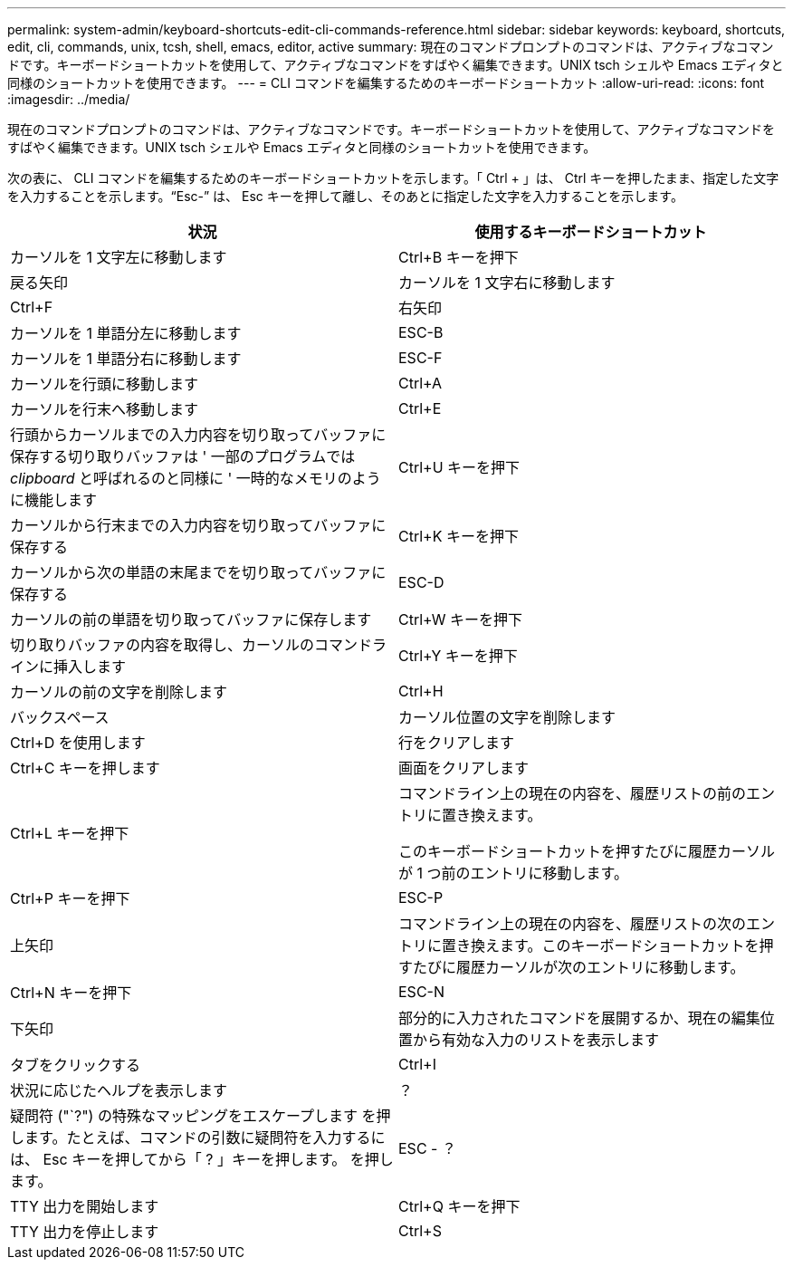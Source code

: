 ---
permalink: system-admin/keyboard-shortcuts-edit-cli-commands-reference.html 
sidebar: sidebar 
keywords: keyboard, shortcuts, edit, cli, commands, unix, tcsh, shell, emacs, editor, active 
summary: 現在のコマンドプロンプトのコマンドは、アクティブなコマンドです。キーボードショートカットを使用して、アクティブなコマンドをすばやく編集できます。UNIX tsch シェルや Emacs エディタと同様のショートカットを使用できます。 
---
= CLI コマンドを編集するためのキーボードショートカット
:allow-uri-read: 
:icons: font
:imagesdir: ../media/


[role="lead"]
現在のコマンドプロンプトのコマンドは、アクティブなコマンドです。キーボードショートカットを使用して、アクティブなコマンドをすばやく編集できます。UNIX tsch シェルや Emacs エディタと同様のショートカットを使用できます。

次の表に、 CLI コマンドを編集するためのキーボードショートカットを示します。「 Ctrl + 」は、 Ctrl キーを押したまま、指定した文字を入力することを示します。"`Esc-`" は、 Esc キーを押して離し、そのあとに指定した文字を入力することを示します。

|===
| 状況 | 使用するキーボードショートカット 


 a| 
カーソルを 1 文字左に移動します
 a| 
Ctrl+B キーを押下



 a| 
戻る矢印



 a| 
カーソルを 1 文字右に移動します
 a| 
Ctrl+F



 a| 
右矢印



 a| 
カーソルを 1 単語分左に移動します
 a| 
ESC-B



 a| 
カーソルを 1 単語分右に移動します
 a| 
ESC-F



 a| 
カーソルを行頭に移動します
 a| 
Ctrl+A



 a| 
カーソルを行末へ移動します
 a| 
Ctrl+E



 a| 
行頭からカーソルまでの入力内容を切り取ってバッファに保存する切り取りバッファは ' 一部のプログラムでは _clipboard_ と呼ばれるのと同様に ' 一時的なメモリのように機能します
 a| 
Ctrl+U キーを押下



 a| 
カーソルから行末までの入力内容を切り取ってバッファに保存する
 a| 
Ctrl+K キーを押下



 a| 
カーソルから次の単語の末尾までを切り取ってバッファに保存する
 a| 
ESC-D



 a| 
カーソルの前の単語を切り取ってバッファに保存します
 a| 
Ctrl+W キーを押下



 a| 
切り取りバッファの内容を取得し、カーソルのコマンドラインに挿入します
 a| 
Ctrl+Y キーを押下



 a| 
カーソルの前の文字を削除します
 a| 
Ctrl+H



 a| 
バックスペース



 a| 
カーソル位置の文字を削除します
 a| 
Ctrl+D を使用します



 a| 
行をクリアします
 a| 
Ctrl+C キーを押します



 a| 
画面をクリアします
 a| 
Ctrl+L キーを押下



 a| 
コマンドライン上の現在の内容を、履歴リストの前のエントリに置き換えます。

このキーボードショートカットを押すたびに履歴カーソルが 1 つ前のエントリに移動します。
 a| 
Ctrl+P キーを押下



 a| 
ESC-P



 a| 
上矢印



 a| 
コマンドライン上の現在の内容を、履歴リストの次のエントリに置き換えます。このキーボードショートカットを押すたびに履歴カーソルが次のエントリに移動します。
 a| 
Ctrl+N キーを押下



 a| 
ESC-N



 a| 
下矢印



 a| 
部分的に入力されたコマンドを展開するか、現在の編集位置から有効な入力のリストを表示します
 a| 
タブをクリックする



 a| 
Ctrl+I



 a| 
状況に応じたヘルプを表示します
 a| 
？



 a| 
疑問符 ("`?") の特殊なマッピングをエスケープします を押します。たとえば、コマンドの引数に疑問符を入力するには、 Esc キーを押してから「 ? 」キーを押します。 を押します。
 a| 
ESC - ？



 a| 
TTY 出力を開始します
 a| 
Ctrl+Q キーを押下



 a| 
TTY 出力を停止します
 a| 
Ctrl+S

|===
